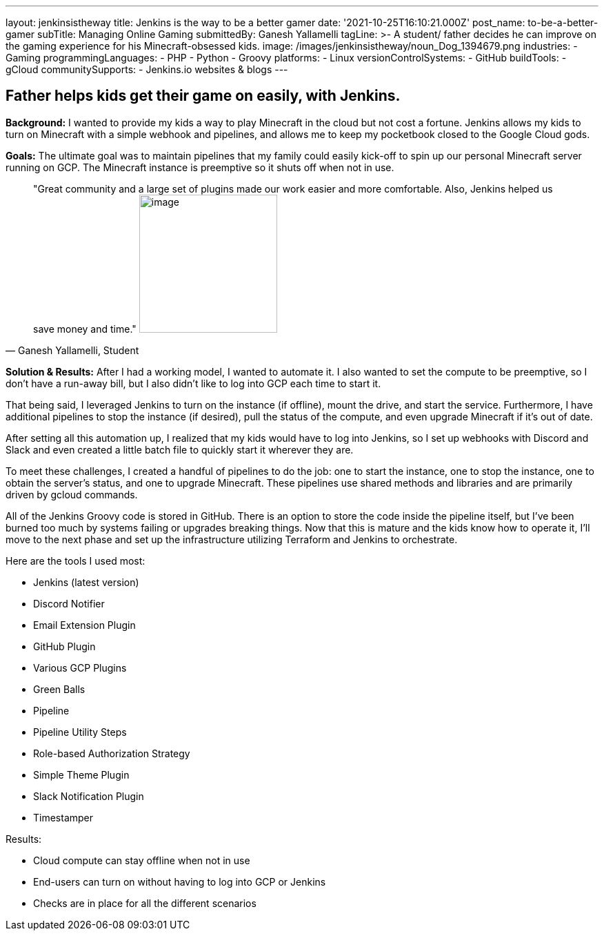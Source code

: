 ---
layout: jenkinsistheway
title: Jenkins is the way to be a better gamer
date: '2021-10-25T16:10:21.000Z'
post_name: to-be-a-better-gamer
subTitle: Managing Online Gaming
submittedBy: Ganesh Yallamelli
tagLine: >-
  A student/ father decides he can improve on the gaming experience for his
  Minecraft-obsessed kids.
image: /images/jenkinsistheway/noun_Dog_1394679.png
industries:
  - Gaming
programmingLanguages:
  - PHP
  - Python
  - Groovy
platforms:
  - Linux
versionControlSystems:
  - GitHub
buildTools:
  - gCloud
communitySupports:
  - Jenkins.io websites & blogs
---




== Father helps kids get their game on easily, with Jenkins.

*Background:* I wanted to provide my kids a way to play Minecraft in the cloud but not cost a fortune. Jenkins allows my kids to turn on Minecraft with a simple webhook and pipelines, and allows me to keep my pocketbook closed to the Google Cloud gods.

*Goals:* The ultimate goal was to maintain pipelines that my family could easily kick-off to spin up our personal Minecraft server running on GCP. The Minecraft instance is preemptive so it shuts off when not in use.





[.testimonal]
[quote, "Ganesh Yallamelli, Student"]
"Great community and a large set of plugins made our work easier and more comfortable. Also, Jenkins helped us save money and time."
image:/images/jenkinsistheway/Jenkins-logo.png[image,width=200,height=200]


*Solution & Results:* After I had a working model, I wanted to automate it. I also wanted to set the compute to be preemptive, so I don't have a run-away bill, but I also didn't like to log into GCP each time to start it. 

That being said, I leveraged Jenkins to turn on the instance (if offline), mount the drive, and start the service. Furthermore, I have additional pipelines to stop the instance (if desired), pull the status of the compute, and even upgrade Minecraft if it's out of date. 

After setting all this automation up, I realized that my kids would have to log into Jenkins, so I set up webhooks with Discord and Slack and even created a little batch file to quickly start it wherever they are. 

To meet these challenges, I created a handful of pipelines to do the job: one to start the instance, one to stop the instance, one to obtain the server's status, and one to upgrade Minecraft. These pipelines use shared methods and libraries and are primarily driven by gcloud commands. 

All of the Jenkins Groovy code is stored in GitHub. There is an option to store the code inside the pipeline itself, but I've been burned too much by systems failing or upgrades breaking things. Now that this is mature and the kids know how to operate it, I'll move to the next phase and set up the infrastructure utilizing Terraform and Jenkins to orchestrate.

Here are the tools I used most:

* Jenkins (latest version) 
* Discord Notifier 
* Email Extension Plugin 
* GitHub Plugin 
* Various GCP Plugins 
* Green Balls 
* Pipeline 
* Pipeline Utility Steps 
* Role-based Authorization Strategy 
* Simple Theme Plugin 
* Slack Notification Plugin 
* Timestamper

Results:

* Cloud compute can stay offline when not in use 
* End-users can turn on without having to log into GCP or Jenkins 
* Checks are in place for all the different scenarios
